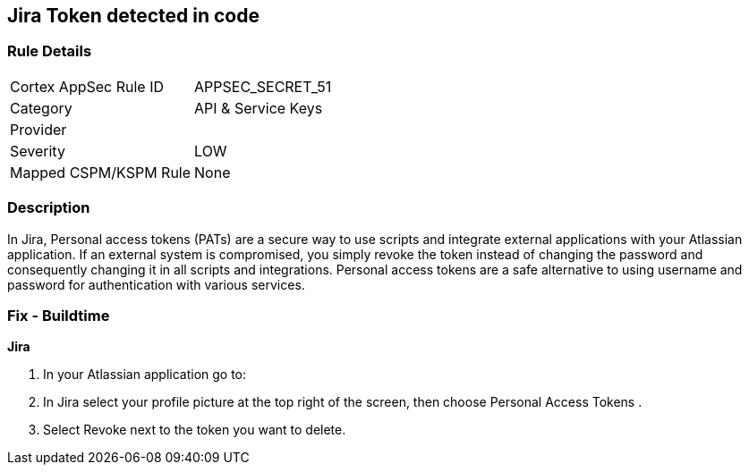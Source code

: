 == Jira Token detected in code


=== Rule Details

[cols="1,2"]
|===
|Cortex AppSec Rule ID |APPSEC_SECRET_51
|Category |API & Service Keys
|Provider |
|Severity |LOW
|Mapped CSPM/KSPM Rule |None
|===


=== Description 


In Jira, Personal access tokens (PATs) are a secure way to use scripts and integrate external applications with your Atlassian application.
If an external system is compromised, you simply revoke the token instead of changing the password and consequently changing it in all scripts and integrations.
Personal access tokens are a safe alternative to using username and password for authentication with various services.

=== Fix - Buildtime


*Jira* 



. In your Atlassian application go to:

. In Jira select your profile picture at the top right of the screen, then choose  Personal Access Tokens .

. Select Revoke next to the token you want to delete.
